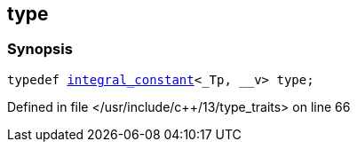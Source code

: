:relfileprefix: ../../
[#4106CEBF91FC3908BA1B3F0D34EE3938D1BE273A]
== type



=== Synopsis

[source,cpp,subs="verbatim,macros,-callouts"]
----
typedef xref:reference/std/integral_constant.adoc[integral_constant]<_Tp, __v> type;
----

Defined in file </usr/include/c++/13/type_traits> on line 66

